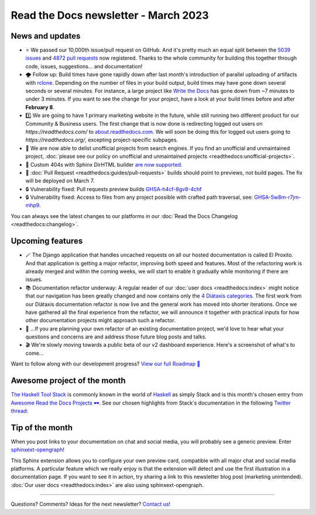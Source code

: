 .. post:: March 1, 2023
   :tags: newsletter, python
   :author: Ben
   :location: MLM

.. meta::
   :description lang=en:
      Company updates and new features from the last month,
      current focus, and upcoming features.

Read the Docs newsletter - March 2023
=====================================

News and updates
----------------

- ⭐️ We passed our 10,000th issue/pull request on GitHub. And it's pretty much an equal split between the `5039 issues <https://github.com/readthedocs/readthedocs.org/issues>`__ and `4872 pull requests <https://github.com/readthedocs/readthedocs.org/pulls>`__ now registered.
  Thanks to the whole community for building this together through code, issues, suggestions... and documentation!
- 🌪️ Follow up: Build times have gone rapidly down after last month's introduction of parallel uploading of artifacts with `rclone`_.
  Depending on the number of files in your build output,
  build times may have gone down several seconds or several minutes.
  For instance, a large project like `Write the Docs <https://readthedocs.org/projects/writethedocs-www/builds/>`__ has gone down from ~7 minutes to under 3 minutes.
  If you want to see the change for your project,
  have a look at your build times before and after **February 8**.
- 1️⃣️ We are going to have 1 primary marketing website in the future,
  while still running two different product for our Community & Business users.
  The first change that is now done is redirecting logged out users on `https://readthedocs.com/` to `about.readthedocs.com <https://about.readthedocs.com>`__.
  We will soon be doing this for logged out users going to `https://readthedocs.org/`,
  excepting project-specific subpages.
- 🧹️ We are now able to delist unofficial projects from search engines.
  If you find an unofficial and unmaintained project,
  :doc:`please see our policy on unofficial and unmaintained projects <readthedocs:unofficial-projects>`.
- 🐞 Custom 404s with Sphinx DirHTML builder `are now supported <https://github.com/readthedocs/sphinx-notfound-page/issues/215>`__.
- 🐞 :doc:`Pull Request <readthedocs:guides/pull-requests>` builds should point to previews, not build pages. The fix will be deployed on March 7.
- 🔒️ Vulnerability fixed: Pull requests preview builds `GHSA-h4cf-8gv8-4chf <https://github.com/readthedocs/readthedocs.org/security/advisories/GHSA-h4cf-8gv8-4chf>`__
- 🔒️ Vulnerability fixed: Access to files from any project possible with crafted path traversal, see: `GHSA-5w8m-r7jm-mhp9 <https://github.com/readthedocs/readthedocs.org/security/advisories/GHSA-5w8m-r7jm-mhp9>`__.

You can always see the latest changes to our platforms in our :doc:`Read the Docs Changelog <readthedocs:changelog>`.

.. _rclone: https://rclone.org/


Upcoming features
-----------------

- 🪄️ The Django application that handles uncached requests on all our hosted documentation is called El Proxito.
  And that application is getting a major refactor,
  improving both speed and features.
  Most of the refactoring work is already merged and within the coming weeks,
  we will start to enable it gradually while monitoring if there are issues.
- 📚️ Documentation refactor underway:
  A regular reader of our :doc:`user docs <readthedocs:index>` might notice that our navigation has been greatly changed and now contains only the `4 Diátaxis categories <https://diataxis.fr/>`__.
  The first work from our Diátaxis documentation refactor is now live and the general work has moved into shorter iterations.
  Once we have gathered all the final experience from the refactor,
  we will announce it together with practical inputs for how other documentation projects might approach such a refactor.
- 💬️ ...If you are planning your own refactor of an existing documentation project,
  we'd love to hear what your questions and concerns are and address those future blog posts and talks.
- 🎬️ We're slowly moving towards a public beta of our v2 dashboard experience. Here's a screenshot of what's to come...

.. image:: img/screenshot-dashboard-beta.png
   :align: center
   :scale: 50%


Want to follow along with our development progress? `View our full Roadmap 📍️`_

.. _View our full Roadmap 📍️: https://github.com/orgs/readthedocs/projects/156/views/1


.. Possible issues
.. ---------------

.. - TBD


Awesome project of the month
----------------------------

`The Haskell Tool Stack <https://docs.haskellstack.org/>`__ is commonly known in the world of `Haskell <https://en.wikipedia.org/wiki/Haskell>`__ as simply Stack and is this month's chosen entry from `Awesome Read the Docs Projects 🕶️ <https://github.com/readthedocs-examples/awesome-read-the-docs>`_.
See our chosen highlights from Stack's documentation in the following `Twitter thread <https://twitter.com/readthedocs/status/1633101744312909827>`_:

.. raw:: html

   <blockquote class="twitter-tweet"><p lang="en" dir="ltr">The Haskell Tool Stack is a packaging tool for <a href="https://twitter.com/hashtag/haskell?src=hash&amp;ref_src=twsrc%5Etfw">#haskell</a>. Because their documentation is so awesome, it’s also their main website 💯<br><br>Stack’s website is maintained with GitHub, MkDocs, and Read the Docs: <a href="https://t.co/GaCTgxTUcm">https://t.co/GaCTgxTUcm</a><br><br>Here is a 🤏 (small) 🧵 about why it’s awesome 🕶️ <a href="https://t.co/wdAQ3NigHK">pic.twitter.com/wdAQ3NigHK</a></p>&mdash; Read the Docs (@readthedocs) <a href="https://twitter.com/readthedocs/status/1633101744312909827?ref_src=twsrc%5Etfw">March 7, 2023</a></blockquote> <script async src="https://platform.twitter.com/widgets.js" charset="utf-8"></script> 


Tip of the month
----------------

When you post links to your documentation on chat and social media,
you will probably see a generic preview.
Enter `sphinxext-opengraph <https://github.com/wpilibsuite/sphinxext-opengraph>`__!

This Sphinx extension allows you to configure your own preview card,
compatible with all major chat and social media platforms.
A particular feature which we really enjoy is that the extension will detect and use the first illustration in a documentation page.
If you want to see it in action,
try sharing a link to this newsletter blog post (marketing unintended).
:doc:`Our user docs <readthedocs:index>` are also using sphinxext-opengraph.

-------

Questions? Comments? Ideas for the next newsletter? `Contact us`_!

.. Keeping this here for now, in case we need to link to ourselves :)

.. _Contact us: mailto:hello@readthedocs.org

